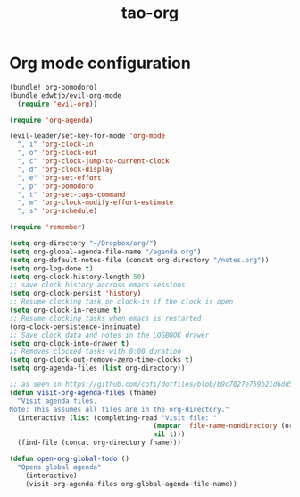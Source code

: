 #+TITLE: tao-org

* Org mode configuration

#+BEGIN_SRC emacs-lisp
(bundle! org-pomodoro)
(bundle edwtjo/evil-org-mode
  (require 'evil-org))

(require 'org-agenda)

(evil-leader/set-key-for-mode 'org-mode
  ", i" 'org-clock-in
  ", o" 'org-clock-out
  ", c" 'org-clock-jump-to-current-clock
  ", d" 'org-clock-display
  ", e" 'org-set-effort
  ", p" 'org-pomodoro
  ", t" 'org-set-tags-command
  ", m" 'org-clock-modify-effort-estimate
  ", s" 'org-schedule)

(require 'remember)

(setq org-directory "~/Dropbox/org/")
(setq org-global-agenda-file-name "/agenda.org")
(setq org-default-notes-file (concat org-directory "/notes.org"))
(setq org-log-done t)
(setq org-clock-history-length 50)
;; save clock history accross emacs sessions
(setq org-clock-persist 'history)
;; Resume clocking task on clock-in if the clock is open
(setq org-clock-in-resume t)
;; Resume clocking tasks when emacs is restarted
(org-clock-persistence-insinuate)
;; Save clock data and notes in the LOGBOOK drawer
(setq org-clock-into-drawer t)
;; Removes clocked tasks with 0:00 duration
(setq org-clock-out-remove-zero-time-clocks t)
(setq org-agenda-files (list org-directory))

;; as seen in https://github.com/cofi/dotfiles/blob/b9c7027e759b21d6dd5c0401692c470d38387350/emacs.d/config/cofi-org.el
(defun visit-org-agenda-files (fname)
  "Visit agenda files.
Note: This assumes all files are in the org-directory."
  (interactive (list (completing-read "Visit file: "
                                    (mapcar 'file-name-nondirectory (org-agenda-files))
                                    nil t)))
  (find-file (concat org-directory fname)))

(defun open-org-global-todo ()
  "Opens global agenda"
    (interactive)
    (visit-org-agenda-files org-global-agenda-file-name))
#+END_SRC
